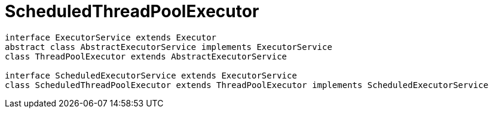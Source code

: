 = ScheduledThreadPoolExecutor

[plantuml,scale=0.5,svg]
----
interface ExecutorService extends Executor
abstract class AbstractExecutorService implements ExecutorService
class ThreadPoolExecutor extends AbstractExecutorService

interface ScheduledExecutorService extends ExecutorService
class ScheduledThreadPoolExecutor extends ThreadPoolExecutor implements ScheduledExecutorService
----
